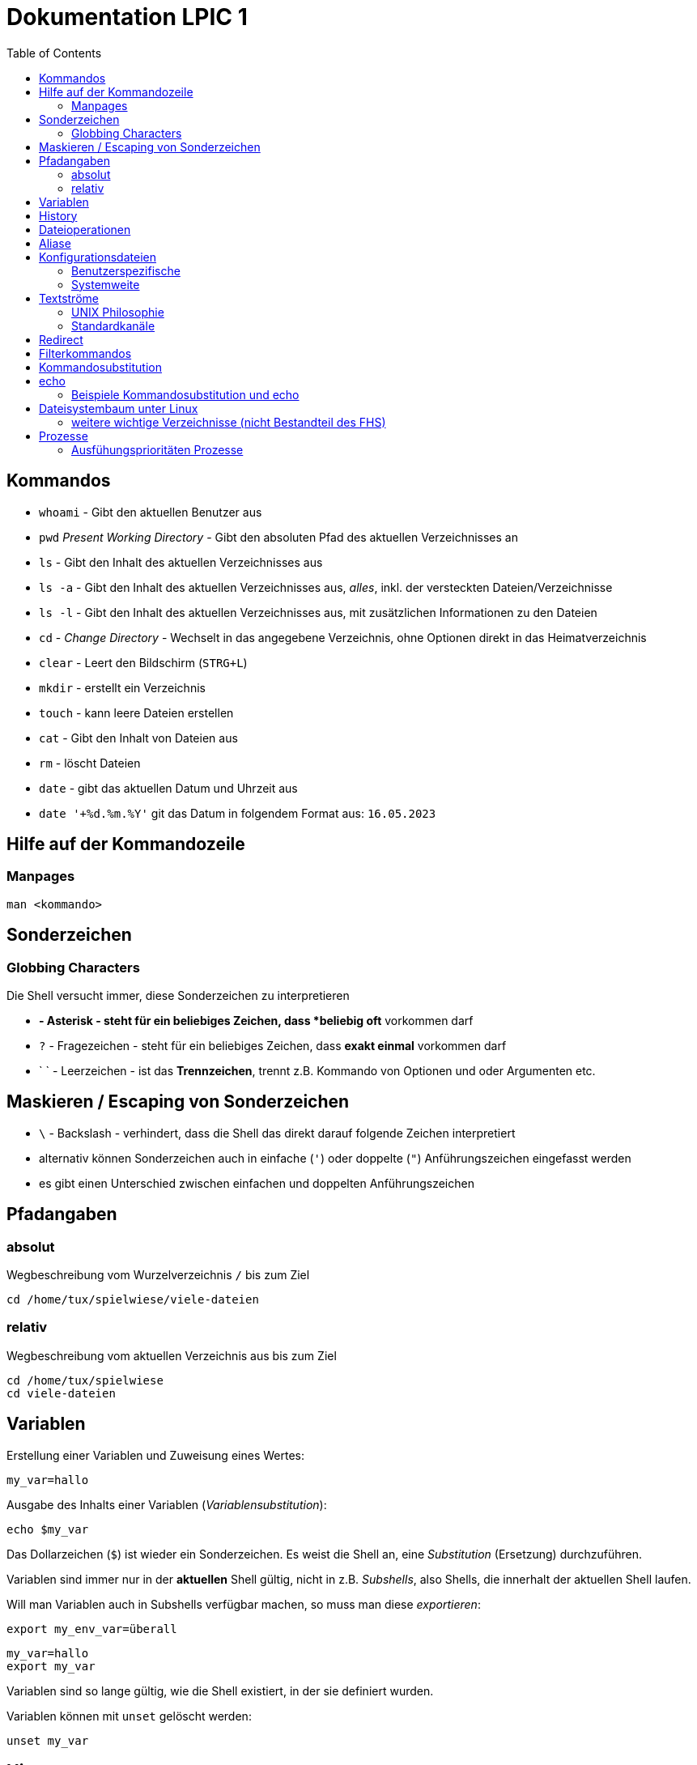 = Dokumentation LPIC 1
:toc:

== Kommandos

* `whoami` - Gibt den aktuellen Benutzer aus
* `pwd` _Present Working Directory_ - Gibt den absoluten Pfad des aktuellen Verzeichnisses an
* `ls` - Gibt den Inhalt des aktuellen Verzeichnisses aus
* `ls -a` - Gibt den Inhalt des aktuellen Verzeichnisses aus, _alles_, inkl. der versteckten Dateien/Verzeichnisse
* `ls -l` - Gibt den Inhalt des aktuellen Verzeichnisses aus, mit zusätzlichen Informationen zu den Dateien
* `cd` - _Change Directory_ - Wechselt in das angegebene Verzeichnis, ohne Optionen direkt in das Heimatverzeichnis
* `clear` - Leert den Bildschirm (`STRG+L`)
* `mkdir` - erstellt ein Verzeichnis
* `touch` - kann leere Dateien erstellen
* `cat` - Gibt den Inhalt von Dateien aus
* `rm` - löscht Dateien
* `date` - gibt das aktuellen Datum und Uhrzeit aus
* `date '+%d.%m.%Y'` git das Datum in folgendem Format aus: `16.05.2023`

== Hilfe auf der Kommandozeile

=== Manpages

 man <kommando>

== Sonderzeichen

=== Globbing Characters

Die Shell versucht immer, diese Sonderzeichen zu interpretieren

* `*` - Asterisk - steht für ein beliebiges Zeichen, dass *beliebig oft* vorkommen darf
* `?` - Fragezeichen - steht für ein beliebiges Zeichen, dass *exakt einmal* vorkommen darf
* ` ` - Leerzeichen - ist das *Trennzeichen*, trennt z.B. Kommando von Optionen und oder Argumenten etc.

== Maskieren / Escaping von Sonderzeichen

* `\` - Backslash - verhindert, dass die Shell das direkt darauf folgende Zeichen interpretiert
* alternativ können Sonderzeichen auch in einfache (`'`) oder doppelte (`"`) Anführungszeichen eingefasst werden
* es gibt einen Unterschied zwischen einfachen und doppelten Anführungszeichen

== Pfadangaben

=== absolut

Wegbeschreibung vom Wurzelverzeichnis `/` bis zum Ziel

 cd /home/tux/spielwiese/viele-dateien

=== relativ

Wegbeschreibung vom aktuellen Verzeichnis aus bis zum Ziel

 cd /home/tux/spielwiese
 cd viele-dateien

== Variablen

Erstellung einer Variablen und Zuweisung eines Wertes:

 my_var=hallo

Ausgabe des Inhalts einer Variablen (_Variablensubstitution_):

 echo $my_var

Das Dollarzeichen (`$`) ist wieder ein Sonderzeichen. Es weist die Shell an, eine _Substitution_ (Ersetzung) durchzuführen.

Variablen sind immer nur in der *aktuellen* Shell gültig, nicht in z.B. _Subshells_, also Shells, die innerhalt der aktuellen Shell laufen.

Will man Variablen auch in Subshells verfügbar machen, so muss man diese _exportieren_:

 export my_env_var=überall

 my_var=hallo
 export my_var

Variablen sind so lange gültig, wie die Shell existiert, in der sie definiert wurden.

Variablen können mit `unset` gelöscht werden:

 unset my_var

== History

Alle eingegebenen Kommandos werden in der _history_ gespeichert. Zuerst im Speicher und letztlich beim Beenden der Shell in der Datei `~/.bash_histroy`.

Einige wichtige Kommandos dazu:

* `history` ruft die gesamte history auf
* `history <anzahl>` zeigt nur die <anzahl> der letzten Einträge auf
* `!!` führt das letzte Kommanod erneut aus
* `!<zahl>` führt Kommando mit index <zahl> aus
* `!<zeichenfolge>` führt letztes Kommando aus, das mit `<zeichenfolge>` beginnt 
* `!?<zeichenfolge>` führt letztes Kommando aus, das `<zeichenfolge>` enthält
* `!$` repräsentiert das letzte Argument des zuletzt eingegebenen Kommandos

== Dateioperationen

* `mkdir verz` erstellt das Verzeichnis `verz`
* `cp quelle ziel` kopiert Datei `quelle` nach `ziel` (`ziel` kann/muss aber nicht existieren. Falls `ziel` existiert, wird die Datei *ohne Nachfrage* überschrieben
* `cp -r quell_verz ziel_verz` kopiert das *Verzeichnis* `quell_verz` in das Zielverzeichnis `ziel_verz`
* `mv quelle ziel` verschiebt `quelle` nach `ziel` (egal ob Datei oder Verzeichnis)
* `rm datei` löschte `datei` (ohne Nachfrage)
* `rm -r verz` löscht `verz` inkl. Inhalt
* `rmdir verz` löscht das *leere* Verzeichnis `verz`


== Aliase

Abkürzungen für z.B. längere/häufig benutzte Kommandos

 alias ll='ls -l'

Alias löschen:

 unalias ll

Alle Aliase anzeigen:

 alias

Aliase können persistent konfiguriert werden, z.B. in der Datei `~/.bashrc` bzw. in `~/.bash_aliases`

Nach Änderungen muss die Datei `~/.bashrc` neu eingelesen werden. Dies geschieht automatisch beim Start einer neuen BASH oder alternativ mit dem Kommanod `source` bzw. dessen Abkürzung `.`

 source ~/.bashrc
 . ~/.bashrc

== Konfigurationsdateien

=== Benutzerspezifische 

* beginnen immer mit einem Punkt bzw. befinden sich in einem Verzeichnis, das mit einem Punkt beginnt
* sind immer im Heimatverzeichnis des Nutzers

=== Systemweite

* alle systemweiten Konfigurationsdateien befinden sich im Verzeichnis `/etc`

== Textströme

=== UNIX Philosophie

1. Schreibe Programme so, dass sie *eine* Aufgabe erledigen und diese gut machen
2. Schreibe Programme so, dass sie zusammenarbeiten
3. Schreibe Programme so, dass sie Textströme verarbeiten, denn Text ist eine universelle Schnittstelle

Vereinfacht gesagt: Mache eine Sache und mache diese gut (KISS Prinzip)

* KISS: Keep it simple, stupid!
* KISS: Keep it stupid simple
* KISS: Keep it super simple

=== Standardkanäle

* `stdin` - Standardeingabekanal - `0`
* `stdout` - Standardausgabekanal - `1`
* `stderr` - Standardfehlerkanal - `2`

== Redirect

* Kanäle können umgeleitet werden, entweder in Dateien oder andere Kommandos
* `kommando 1>datei`: Ausgabe von `kommando` wird in Datei umgeleitet, Inhalt der Datei wird ersetzt
* `kommando > datei`: gleich wie oben, `1` kann weggelassen werden
* `kommando >> datei`: gleich wie oben, Inhalt wird an Datei angehängt
* `kommando < datei`: Inhalt von datei wird an die Standardeingabe von Kommando gesendet/umgeleitet
* Sowohl Ausgabe als auch Fehler in gleiche Datei leiten: `kommando >textdatei 2>&1` bzw. `kommando >& textdatei`
* `kommando1 | kommando2`: die Ausgabe (Kanal 1) von `kommando1` wird an die Eingabe (Kanal 0) von `kommando2` geleitet

== Filterkommandos

Textströme können mit Filterkommandos bearbeitet werden, so dass die Information, die uns interessiert, herausgefiltert werden kann.

* `cut`: schneidet Spalten aus tabellarisch aufgebauten Dateien aus (`cut -d: -f1 /etc/passwd`: nur die Benutzernamen ausgeben)
* `tail`: gibt die letzen (Standarmässig 10) Zeilen einer Datei aus (`tail -n5 /etc/passwd`: gibt die letzten 5 Zeilen der `passwd` aus)
* `grep`: sucht nach einem Suchbegriff innerhalb von Dateien/Textströmen und gibt die entsprechende Zeile aus (`grep bash /etc/passwd`: gibt alle Zeilen aus, in denen der String `bash` vorkommt)
* `grep -i <pattern>`: Gross- und Kleinschreibung von `<pattern>` ist egal
* `grep -n <pattern>`: Anzeige der Zeilennummer, in der `<pattern>` gefunden wurde
* `grep -r <pattern> dir/`: Rekursive Suche, so kann über alle Dateien in einem Verzeichnis _gegrept_ werden
* `grep -v <pattern>`: _inVert match_: Ausgabe wird _invertiert_, also nur die Zeilen ausgegeben, in denen `<pattern>` *nicht* vorkommt
* `tr`: übersetzt ein Zeichen in einem Textstrom (es können keine Dateien als Argument übergeben werden) in ein anderes/löscht dieses etc... (`tr a A < datei.txt`: wandelt jedes kleine `a` in ein grosses `A` um)
* `wc`: gibt die Anzahl der Zeilen, Wörter und Bytes einer Datei an (`wc -l /etc/passwd`: Anzahl Zeilen der Datei `/etc/passwd`)
* `tee`: verzweigt den Textstrom, so dass sowohl eine Ausgabe erfolgt, als auch in eine Datei geschrieben werden kann (`ls /etc | tee ls-etc.txt`)

== Kommandosubstitution

* `$(kommando)`: `kommando` wird (in einer Subshell) ausgeführt und durch sein Ergebnis ersetzt: 
  * Bsp.: Unterschied von `var=date` gegenüber `var=$(date)`:  
  
----
var=date
echo $var
> date   # String/Zeichenkette date wird ausgegeben
----

----
var=$(date)
echo $var
> Tue May 23 03:42:43 PM CEST 2023   # aktuelles Datum wird ausgegeben
----

Ältere Syntax für die Kommandosubstitution, Kommando wird in Backticks (```) eingefasst:

----
var=`date`
echo $var
> Tue May 23 03:42:43 PM CEST 2023   # aktuelles Datum wird ausgegeben
----

== echo

* `echo -e`: so kann `echo` gewisse Steuerungszeichen interpretieren, um z.B. einen Zeilenumbruch zu erzeugen, einen horizontalen oder vertikalen Tabulator, ein Backspace etc.
* diese Steuerungszeichen / Sequenzen beginnen mit einem `\` (Backslash)
* `echo -e '\n'`: echo gibt eine (zusätzliche) Leerzeile aus (echo an sich führt bereits einen Zeilenumbruch am Ende der Ausgabe aus, so erhalten wir also zwei Leerzeilen) 
* `\n` muss in diesem Fall _escaped/maskiert/gequotet_ werden, damit nicht die BASH, sondern das Kommando an sich (`echo`) den Backslash als Sonderzeichen interpretieren kann
* der Backslash muss sozusagen vor der Shell "versteckt" werden
* das Escapen kann sowohl durch Einfassen in einfache oder doppelete Anführungszeichen (`'` oder `"`) erfolgen, oder durch die Voranstellung eines Backslashs (`\`)

 echo -e '\n'
 echo -e "\n"
 echo -e \\n

* Unterschied von einfachen und doppelten Anführungszeichen bei der Substitution mit `$`:

 my_var=hallo
 echo '$my_var'
 > $my_var

 echo "$my_var"
 > hallo

=== Beispiele Kommandosubstitution und echo

 echo -e "Hallo, ich bin $(grep ${USER} /etc/passwd | cut -d: -f5 | cut -d, -f1).\n\nHeute ist der $(date '+%d.%m.%Y, %H:%M')." > username.txt

 echo -e "Hallo, ich bin $(grep $(whoami) /etc/passwd | cut -d: -f5 | cut -d, -f1).\n\nHeute ist der $(date '+%d.%m.%Y, %H:%M')." > username.txt

== Dateisystembaum unter Linux

Filesystem Hierarchy Standard - FHS: Eine Empfehlung an alle Distributionen, wie der Dateisystembaum unter UNIX/Linux aufgebaut sein sollte.

- `/bin`: common executables available for everyone, `ex. cp rm ls`
- `/boot`: kernel and boot configuration, initial ramdisk, kernel image
- `/dev`: files which point to both physical and pseudo devices, populated by `udev`
- `/etc`: systemwide configuration files
- `/home`: non-root user home directories
- `/lib`: library files used by the system, include `.so` files and others
- `/lib32`: library files used by the system, include `.so` files and others
- `/lib64`: library files used by the system, include `.so` files and others
- `/lost+found`: saved files due to failure, not relevant for users, just for the system
- `/media`: auto-mounting place for certain external devices on some distros
- `/mnt`: place to mount various file systems
- `/opt`: various software, not installed by package manager
- `/proc`: virtual filesystem (`procfs`) for resources, processes, and more, only in memory, not actual files on hard disk
- `/root`: root user home directory
- `/sbin`: similar to `/bin`, but for system administrators, ex. `fdisk`
- `/tmp`: temporary file storage, wiped out after reboot
- `/usr`: user programs, library files, docs, etc.
- `/var`: variable files for various purposes, ex. logs, tz data, files for webserver (debian)
- `/vmlinuz`: boot/vmlinuz-4.15.0-43-generic: compressed linux kernel 

=== weitere wichtige Verzeichnisse (nicht Bestandteil des FHS)

- `/sys`: virtual filesystem (`sysfs`), extension to `/proc`
- `/run`: virtual filesystem, was under `/var/run` (symlinked) before, applications can store data needed to operate, e.g. `.lock` files

== Prozesse

Ein Programm resultiert immer in mindestens einem Prozess. Prozesse laufen jeweils in einem von anderen unabhängigen "Resourcenraum", haben eine eigene PID, kennen nur die PID des Prozesses, von dem sie gestartet wurden (Elternprozess). Prozesse können mit dem Kommando `kill` über _Signale_ beeinflusst werden.

Auf der Shell kann immer nur ein einzelner Prozess im Vordergrund ausgeführt werden. Prozesse können mit der Tastenkomnination `STRG+Z` angehalten und in den Hintergrund geschickt werden. Mit dem Kommando `bg` kann dieser Prozess dann im Hintergund fortgesetzt werden, `fg` holt den Prozess in den Vordergrund zurück.

* `ps -aux`: Anzeige aller laufende Prozessez
* `ps -ef`: auch Anzeige aller laufenden Prozesse
* `ps --forest`: Prozesshirarchie (Baumstruktur) anzeigen
* `jobs`: Anzeigen der Hintergrundprozesse
* `jobs %<jobnummer>`: bestimmten Job ansprechen
* `fg`: letzten/aktuellen/default Job in den Vordergrund holen
* `fg %<jobnummer>`: Job mit Jobnummer `<jobnummer>` in den Vordergrund holen
* `bg`: Hintergrundprozess fortsetzen
* `bg %<jobnummer>`: Hintergrundprozess mit Jobnummer `<jobnummer>` in fortsetzen
* `kill`: sendet Siganle an Prozesse 
* `kill -s <signal> <PID>`: sendet <signal> an Prozess mit der PID <PID>
* `kill -<signal> <PID>`: sendet <signal> an Prozess mit der PID <PID>
* `pkill`: analog zu oben, `pkill` erwartet aber den Namen bzw. einen Teil des Namesns eines Prozesses anstatt der PID
* `killall`: wie oben, erwartet aber den exakten Prozessnamen
* `pgrep`: PID laufender Prozesse ermitteln, ähnlich wie `ps -ef | grep`
* `nohup`: aufgerufener Prozess wird von der aufrufenden Shell gelöst, so dass dieser Prozess auch weiterläuft, wenn die aufrufenden Shell beendet wird
* `nohup ping 1.1.1.1 > ping.out`: Ausgabe von `ping` in Datei `ping.out` umleiten
* `tail -f`: fortlaufende Beobachtung einer Datei (neue Einträge werden automatisch angezeigt)
* `top`: Anzeige laufender Prozesse, ähnlich zum Taskmanager unter Windows, Prozesse können auch interaktiv beeinflusst werden
* `htop`: komfortablere Variante von `top`

=== Ausfühungsprioritäten Prozesse

* es gibt normale Prozesse und realtime Prozesse
* realtime Prozesse haben Prioritäten zwischen 0 und 99
* normale Prozesse haben Prioriäten zwischen 100 und 139
* Standardpriorität ist 120
* je geringer die Priorität ist, desto mehr CPU Leistung bekommt ein Prozess
* `ps` zeigt Prioritäten von -40 bis 99, wir addieren also immer 40 dazu
* `top` zeigt Prioritäten von -100 bis 39, wir addieren alos immer 100 dazu
* `nice` kann einem Kommando beim Start eine geringere/höhere Ausführungspriorität zuweisen
  * Werte von -20 bis -1 koennen nur von `root` zugewiesen werden
  * Werte von 0 bis 19 von normalen Benutzern
  * ein hoeherer `nice` - Wert bedeute, dass der Prozess eine *geringere* Ausführungspriorität zugewiesen bekommt (Prozess ist _nicer/netter_ zu anderen Prozessen)
* `renice` kann einem Kommando im laufenden Betrieb eine andere Priorität zuweisen
* nur `root` kann `renice` ausführen









